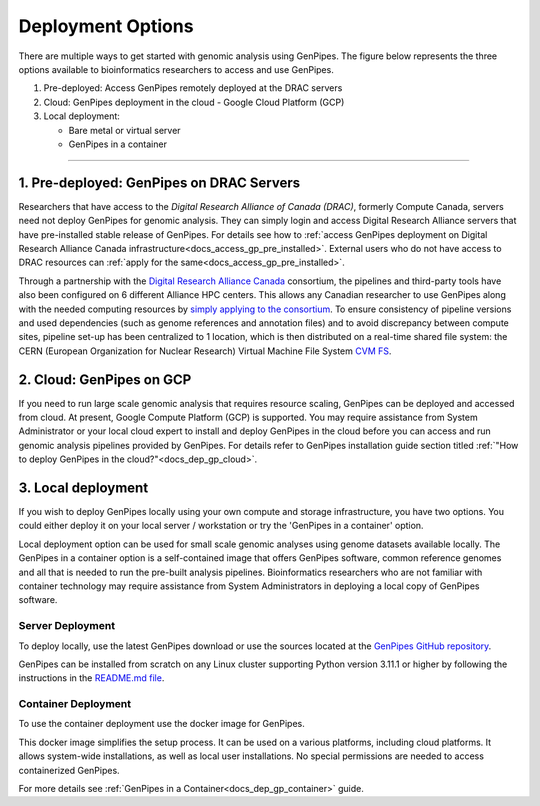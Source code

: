.. _docs_dep_options:


Deployment Options
===================

There are multiple ways to get started with genomic analysis using GenPipes. The figure below represents the three options available to bioinformatics researchers to access and use GenPipes.

1. Pre-deployed: Access GenPipes remotely deployed at the DRAC servers
2. Cloud: GenPipes deployment in the cloud - Google Cloud Platform (GCP)
3. Local deployment: 

   * Bare metal or virtual server
   * GenPipes in a container

----

.. image:: /img/accessing_gp.png

.. dropdown:: GenPipes Source code

   GenPipes source code is hosted in a GitHub repository. See `GenPipes <https://github.com/c3g/GenPipes/>`_ for instructions on downloading and setting up GenPipes.

1. Pre-deployed: GenPipes on DRAC Servers
-----------------------------------------

Researchers that have access to the `Digital Research Alliance of Canada (DRAC)`, formerly Compute Canada, servers need not deploy GenPipes for genomic analysis. They can simply login and access Digital Research Alliance servers that have pre-installed stable release of GenPipes.  For details see how to :ref:`access GenPipes deployment on Digital Research Alliance Canada infrastructure<docs_access_gp_pre_installed>`. External users who do not have access to DRAC resources can :ref:`apply for the same<docs_access_gp_pre_installed>`.

Through a partnership with the `Digital Research Alliance Canada <https://alliancecan.ca/en>`_ consortium, the pipelines and third-party tools have also been configured on 6 different Alliance HPC centers. This allows any Canadian researcher to use GenPipes along with the needed computing resources by `simply applying to the consortium <https://alliancecan.ca/en/membership/become-member>`_. To ensure consistency of pipeline versions and used dependencies (such as genome references and annotation files) and to avoid discrepancy between compute sites, pipeline set-up has been centralized to 1 location, which is then distributed on a real-time shared file system: the CERN (European Organization for Nuclear Research) Virtual Machine File System `CVM FS <https://iopscience.iop.org/article/10.1088/1742-6596/396/5/052013/pdf>`_.

2. Cloud: GenPipes on GCP
--------------------------

If you need to run large scale genomic analysis that requires resource scaling, GenPipes can be deployed and accessed from cloud.  At present, Google Compute Platform (GCP) is supported.  You may require assistance from System Administrator or your local cloud expert to install and deploy GenPipes in the cloud before you can access and run genomic analysis pipelines provided by GenPipes.  For details refer to GenPipes installation guide section titled :ref:`"How to deploy GenPipes in the cloud?"<docs_dep_gp_cloud>`.

3. Local deployment
-------------------

If you wish to deploy GenPipes locally using your own compute and storage infrastructure, you have two options. You could either deploy it on your local server / workstation or try the 'GenPipes in a container' option.

Local deployment option can be used for small scale genomic analyses using genome datasets available locally. The GenPipes in a container option is a self-contained image that offers GenPipes software, common reference genomes and all that is needed to run the pre-built analysis pipelines. Bioinformatics researchers who are not familiar with container technology may require assistance from System Administrators in deploying a local copy of GenPipes software.

Server Deployment
++++++++++++++++++

To deploy locally, use the latest GenPipes download or use the sources located at the `GenPipes GitHub repository <https://github.com/c3g/GenPipes/>`_. 

GenPipes can be installed from scratch on any Linux cluster supporting Python version 3.11.1 or higher by following the instructions in the `README.md file <https://github.com/c3g/GenPipes/blob/main/README.md>`_. 

Container Deployment
++++++++++++++++++++

To use the container deployment use the docker image for GenPipes.

This docker image simplifies the setup process. It can be used on a various platforms, including cloud platforms. It allows system-wide installations, as well as local user installations. No special permissions are needed to access containerized GenPipes.

For more details see :ref:`GenPipes in a Container<docs_dep_gp_container>` guide.
